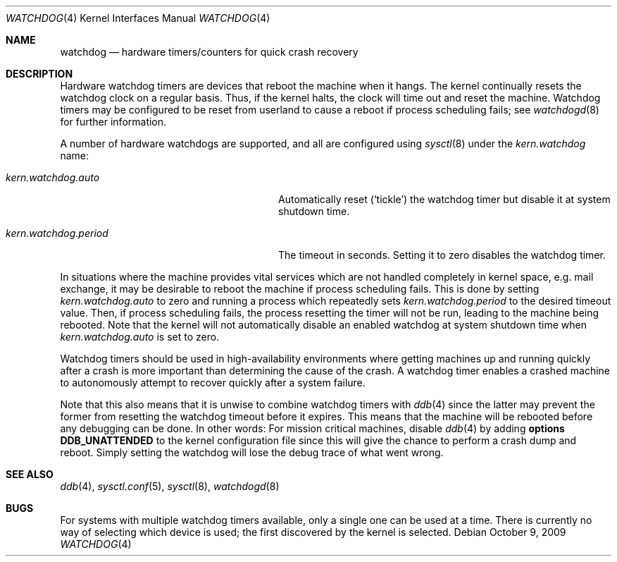 .\"	$OpenBSD: watchdog.4,v 1.11 2009/05/21 16:07:25 mk Exp $
.\"
.\" Copyright (c) 2004-2006 Michael Knudsen <mk@openbsd.org>
.\"
.\" Permission to use, copy, modify, and distribute this software for any
.\" purpose with or without fee is hereby granted, provided that the above
.\" copyright notice and this permission notice appear in all copies.
.\"
.\" THE SOFTWARE IS PROVIDED "AS IS" AND THE AUTHOR DISCLAIMS ALL WARRANTIES
.\" WITH REGARD TO THIS SOFTWARE INCLUDING ALL IMPLIED WARRANTIES OF
.\" MERCHANTABILITY AND FITNESS. IN NO EVENT SHALL THE AUTHOR BE LIABLE FOR
.\" ANY SPECIAL, DIRECT, INDIRECT, OR CONSEQUENTIAL DAMAGES OR ANY DAMAGES
.\" WHATSOEVER RESULTING FROM LOSS OF USE, DATA OR PROFITS, WHETHER IN AN
.\" ACTION OF CONTRACT, NEGLIGENCE OR OTHER TORTIOUS ACTION, ARISING OUT OF
.\" OR IN CONNECTION WITH THE USE OR PERFORMANCE OF THIS SOFTWARE.
.\"
.Dd October 9, 2009
.Dt WATCHDOG 4
.Os
.Sh NAME
.Nm watchdog
.Nd hardware timers/counters for quick crash recovery
.Sh DESCRIPTION
Hardware watchdog timers are devices that reboot the machine when it
hangs.
The kernel continually resets the watchdog clock on a regular basis.
Thus, if the kernel halts, the clock will time out and reset the machine.
Watchdog timers may be configured to be reset from userland
to cause a reboot if process scheduling fails;
see
.Xr watchdogd 8
for further information.
.Pp
A number of hardware watchdogs are supported, and all are configured
using
.Xr sysctl 8
under the
.Va kern.watchdog
name:
.Bl -tag -width kern.watchdog.period -offset indent
.It Va kern.watchdog.auto
Automatically reset
.Pq Sq tickle
the watchdog timer but disable it at system shutdown time.
.It Va kern.watchdog.period
The timeout in seconds.
Setting it to zero disables the watchdog timer.
.El
.Pp
In situations where the machine provides vital services which are not
handled completely in kernel space, e.g. mail exchange, it may be
desirable to reboot the machine if process scheduling fails.
This is done by setting
.Va kern.watchdog.auto
to zero and running a process which repeatedly sets
.Va kern.watchdog.period
to the desired timeout value.
Then, if process scheduling fails, the process resetting the timer will
not be run, leading to the machine being rebooted.
Note that the kernel will not automatically disable an enabled watchdog at
system shutdown time when
.Va kern.watchdog.auto
is set to zero.
.Pp
Watchdog timers should be used in high-availability environments where
getting machines up and running quickly after a crash is more important
than determining the cause of the crash.
A watchdog timer enables a crashed machine to autonomously attempt to
recover quickly after a system failure.
.Pp
Note that this also means that it is unwise to combine watchdog timers
with
.Xr ddb 4
since the latter may prevent the former from resetting the
watchdog timeout before it expires.
This means that the machine will be rebooted before any debugging
can be done.
In other words: For mission critical machines, disable
.Xr ddb 4
by adding
.Cd options DDB_UNATTENDED
to the kernel configuration file
since this will give the chance to perform a crash dump and reboot.
Simply setting the watchdog will lose the debug trace of what went
wrong.
.Sh SEE ALSO
.Xr ddb 4 ,
.Xr sysctl.conf 5 ,
.Xr sysctl 8 ,
.Xr watchdogd 8
.Sh BUGS
For systems with multiple watchdog timers available, only a single
one can be used at a time.
There is currently no way of selecting which device is used; the first
discovered by the kernel is selected.
